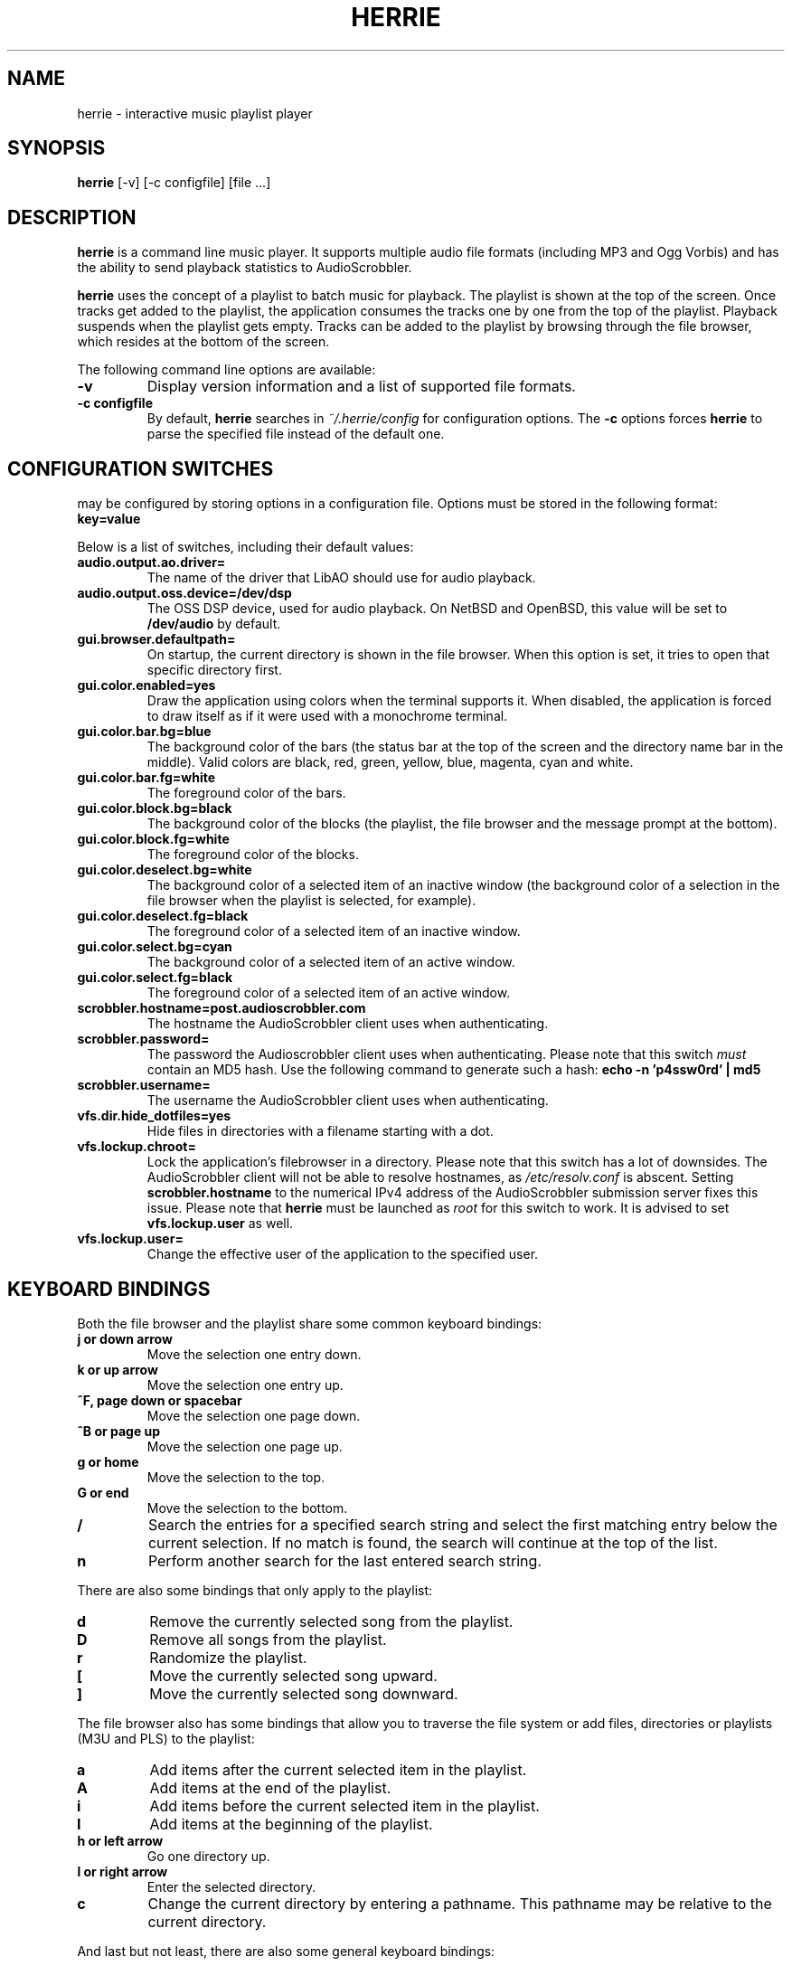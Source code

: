 .\"
.\" Copyright (c) 2006-2007 Ed Schouten <ed@fxq.nl>
.\" All rights reserved.
.\" 
.\" Redistribution and use in source and binary forms, with or without
.\" modification, are permitted provided that the following conditions
.\" are met:
.\" 1. Redistributions of source code must retain the above copyright
.\"    notice, this list of conditions and the following disclaimer.
.\" 2. Redistributions in binary form must reproduce the above copyright
.\"    notice, this list of conditions and the following disclaimer in the
.\"    documentation and/or other materials provided with the distribution.
.\" 
.\" THIS SOFTWARE IS PROVIDED BY THE AUTHOR AND CONTRIBUTORS ``AS IS'' AND
.\" ANY EXPRESS OR IMPLIED WARRANTIES, INCLUDING, BUT NOT LIMITED TO, THE
.\" IMPLIED WARRANTIES OF MERCHANTABILITY AND FITNESS FOR A PARTICULAR PURPOSE
.\" ARE DISCLAIMED.  IN NO EVENT SHALL THE AUTHOR OR CONTRIBUTORS BE LIABLE
.\" FOR ANY DIRECT, INDIRECT, INCIDENTAL, SPECIAL, EXEMPLARY, OR CONSEQUENTIAL
.\" DAMAGES (INCLUDING, BUT NOT LIMITED TO, PROCUREMENT OF SUBSTITUTE GOODS
.\" OR SERVICES; LOSS OF USE, DATA, OR PROFITS; OR BUSINESS INTERRUPTION)
.\" HOWEVER CAUSED AND ON ANY THEORY OF LIABILITY, WHETHER IN CONTRACT, STRICT
.\" LIABILITY, OR TORT (INCLUDING NEGLIGENCE OR OTHERWISE) ARISING IN ANY WAY
.\" OUT OF THE USE OF THIS SOFTWARE, EVEN IF ADVISED OF THE POSSIBILITY OF
.\" SUCH DAMAGE.
.\"
.TH HERRIE 1 "August 19, 2006" "Ed Schouten"

.SH NAME
herrie \- interactive music playlist player

.SH SYNOPSIS
.B herrie
[-v] [-c configfile] [file ...]

.SH DESCRIPTION
.B herrie
is a command line music player. It supports multiple audio file formats
(including MP3 and Ogg Vorbis) and has the ability to send playback
statistics to AudioScrobbler.
.PP
.B herrie
uses the concept of a playlist to batch music for playback. The playlist
is shown at the top of the screen. Once tracks get added to the
playlist, the application consumes the tracks one by one from the top of
the playlist. Playback suspends when the playlist gets empty. Tracks can
be added to the playlist by browsing through the file browser, which
resides at the bottom of the screen.
.PP
The following command line options are available:
.TP
.B -v
Display version information and a list of supported file formats.
.TP
.B -c configfile
By default,
.B herrie
searches in
.I ~/.herrie/config
for configuration options. The
.B -c
options forces
.B herrie
to parse the specified file instead of the default one.

.SH CONFIGURATION SWITCHES
.b herrie
may be configured by storing options in a configuration file. Options
must be stored in the following format:
.TP
.B key=value
.PP
Below is a list of switches, including their default values:
.TP
.B audio.output.ao.driver=
The name of the driver that LibAO should use for audio playback.
.TP
.B audio.output.oss.device=/dev/dsp
The OSS DSP device, used for audio playback. On NetBSD and OpenBSD, this
value will be set to
.B /dev/audio
by default.
.TP
.B gui.browser.defaultpath=
On startup, the current directory is shown in the file browser. When
this option is set, it tries to open that specific directory first.
.TP
.B gui.color.enabled=yes
Draw the application using colors when the terminal supports it. When
disabled, the application is forced to draw itself as if it were used
with a monochrome terminal.
.TP
.B gui.color.bar.bg=blue
The background color of the bars (the status bar at the top of the
screen and the directory name bar in the middle). Valid colors are
black, red, green, yellow, blue, magenta, cyan and white.
.TP
.B gui.color.bar.fg=white
The foreground color of the bars.
.TP
.B gui.color.block.bg=black
The background color of the blocks (the playlist, the file browser and
the message prompt at the bottom).
.TP
.B gui.color.block.fg=white
The foreground color of the blocks.
.TP
.B gui.color.deselect.bg=white
The background color of a selected item of an inactive window (the
background color of a selection in the file browser when the playlist is
selected, for example).
.TP
.B gui.color.deselect.fg=black
The foreground color of a selected item of an inactive window.
.TP
.B gui.color.select.bg=cyan
The background color of a selected item of an active window.
.TP
.B gui.color.select.fg=black
The foreground color of a selected item of an active window.
.TP
.B scrobbler.hostname=post.audioscrobbler.com
The hostname the AudioScrobbler client uses when authenticating.
.TP
.B scrobbler.password=
The password the Audioscrobbler client uses when authenticating. Please
note that this switch
.I must
contain an MD5 hash. Use the following command to generate such a hash:
.B
echo -n 'p4ssw0rd' | md5
.TP
.B scrobbler.username=
The username the AudioScrobbler client uses when authenticating.
.TP
.B vfs.dir.hide_dotfiles=yes
Hide files in directories with a filename starting with a dot.
.TP
.B vfs.lockup.chroot=
Lock the application's filebrowser in a directory. Please note that this
switch has a lot of downsides. The AudioScrobbler client will not be
able to resolve hostnames, as
.I /etc/resolv.conf
is abscent. Setting
.B scrobbler.hostname
to the numerical IPv4 address of the AudioScrobbler submission server
fixes this issue. Please note that
.B herrie
must be launched as
.I root
for this switch to work. It is advised to set
.B vfs.lockup.user
as well.
.TP
.B vfs.lockup.user=
Change the effective user of the application to the specified user.

.SH KEYBOARD BINDINGS
Both the file browser and the playlist share some common keyboard
bindings:
.TP
.B j or down arrow
Move the selection one entry down.
.TP
.B k or up arrow
Move the selection one entry up.
.TP
.B ^F, page down or spacebar
Move the selection one page down.
.TP
.B ^B or page up
Move the selection one page up.
.TP
.B g or home
Move the selection to the top.
.TP
.B G or end
Move the selection to the bottom.
.TP
.B /
Search the entries for a specified search string and select the first
matching entry below the current selection. If no match is found,
the search will continue at the top of the list.
.TP
.B n
Perform another search for the last entered search string.
.PP
There are also some bindings that only apply to the playlist:
.TP
.B d
Remove the currently selected song from the playlist.
.TP
.B D
Remove all songs from the playlist.
.TP
.B r
Randomize the playlist.
.TP
.B [
Move the currently selected song upward.
.TP
.B ]
Move the currently selected song downward.
.PP
The file browser also has some bindings that allow you to traverse the
file system or add files, directories or playlists (M3U and PLS) to the
playlist:
.TP
.B a
Add items after the current selected item in the playlist.
.TP
.B A
Add items at the end of the playlist.
.TP
.B i
Add items before the current selected item in the playlist.
.TP
.B I
Add items at the beginning of the playlist.
.TP
.B h or left arrow
Go one directory up.
.TP
.B l or right arrow
Enter the selected directory.
.TP
.B c
Change the current directory by entering a pathname. This pathname may
be relative to the current directory.
.PP
And last but not least, there are also some general keyboard bindings:
.TP
.B <
Seek 5 seconds backward.
.TP
.B >
Seek 5 seconds forward.
.TP
.B J
Seek to a specific position.
.TP
.B p
Pause the current song. When
.B p
is pressed again, playback is resumed. Sending the signal
.B SIGUSR1
to the application will do the same.
.TP
.B q
Quit the application.
.TP
.B s
Skip the current song and continue with the next one. Sending the signal
.B SIGUSR2
to the application will do the same.
.TP
.B ^L
Force the application to redraw itself.
.TP
.B ^W or tab
Switch the focus from the playlist to the file browser or vice versa.

.SH AUTHORS
.B herrie
is maintained by Ed Schouten <ed@fxq.nl>. Please visit
.I http://g-rave.nl/projects/herrie/
for more information, documentation and developer notes.
